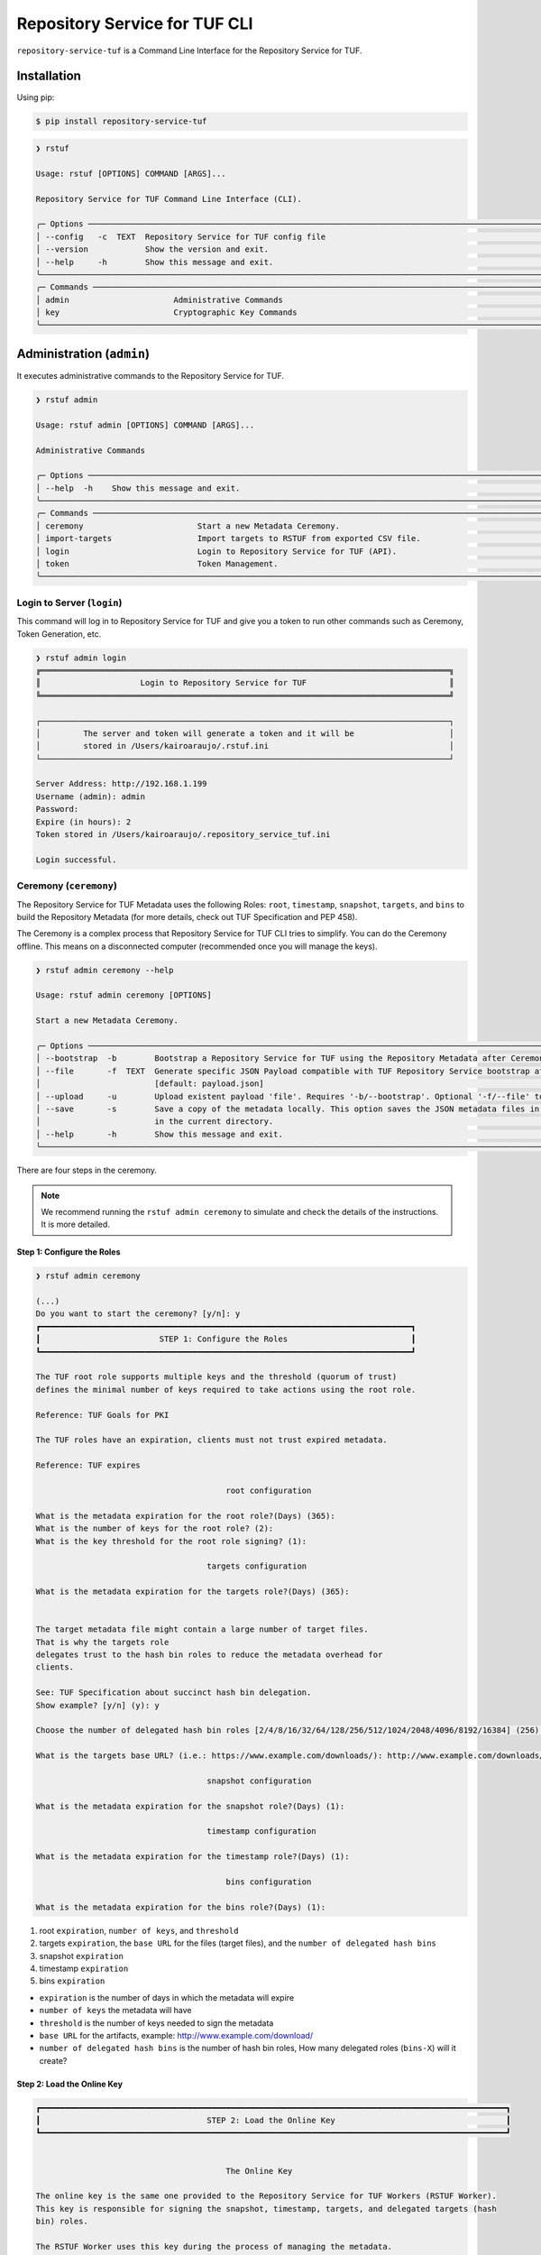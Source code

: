 
==============================
Repository Service for TUF CLI
==============================

``repository-service-tuf`` is a Command Line Interface for the Repository Service for TUF.

Installation
============

Using pip:

.. code:: shell

    $ pip install repository-service-tuf

.. code:: shell

    ❯ rstuf

    Usage: rstuf [OPTIONS] COMMAND [ARGS]...

    Repository Service for TUF Command Line Interface (CLI).

    ╭─ Options ────────────────────────────────────────────────────────────────────────────────────────────────────────────────────────╮
    │ --config   -c  TEXT  Repository Service for TUF config file                                                                      │
    │ --version            Show the version and exit.                                                                                  │
    │ --help     -h        Show this message and exit.                                                                                 │
    ╰──────────────────────────────────────────────────────────────────────────────────────────────────────────────────────────────────╯
    ╭─ Commands ───────────────────────────────────────────────────────────────────────────────────────────────────────────────────────╮
    │ admin                      Administrative Commands                                                                               │
    │ key                        Cryptographic Key Commands                                                                            │
    ╰──────────────────────────────────────────────────────────────────────────────────────────────────────────────────────────────────╯

.. rstuf-cli-admin

Administration (``admin``)
==========================

It executes administrative commands to the Repository Service for TUF.

.. code:: shell

    ❯ rstuf admin

    Usage: rstuf admin [OPTIONS] COMMAND [ARGS]...

    Administrative Commands

    ╭─ Options ────────────────────────────────────────────────────────────────────────────────────────────────────────────────────────╮
    │ --help  -h    Show this message and exit.                                                                                        │
    ╰──────────────────────────────────────────────────────────────────────────────────────────────────────────────────────────────────╯
    ╭─ Commands ───────────────────────────────────────────────────────────────────────────────────────────────────────────────────────╮
    │ ceremony                        Start a new Metadata Ceremony.                                                                   │
    │ import-targets                  Import targets to RSTUF from exported CSV file.                                                  │
    │ login                           Login to Repository Service for TUF (API).                                                       │
    │ token                           Token Management.                                                                                │
    ╰──────────────────────────────────────────────────────────────────────────────────────────────────────────────────────────────────╯

.. rstuf-cli-admin-login

Login to Server (``login``)
---------------------------

This command will log in to Repository Service for TUF and give you a token to run other commands
such as Ceremony, Token Generation, etc.

.. code:: shell

    ❯ rstuf admin login
    ╔══════════════════════════════════════════════════════════════════════════════════════╗
    ║                     Login to Repository Service for TUF                              ║
    ╚══════════════════════════════════════════════════════════════════════════════════════╝

    ┌──────────────────────────────────────────────────────────────────────────────────────┐
    │         The server and token will generate a token and it will be                    │
    │         stored in /Users/kairoaraujo/.rstuf.ini                                      │
    └──────────────────────────────────────────────────────────────────────────────────────┘

    Server Address: http://192.168.1.199
    Username (admin): admin
    Password:
    Expire (in hours): 2
    Token stored in /Users/kairoaraujo/.repository_service_tuf.ini

    Login successful.

.. rstuf-cli-admin-ceremony

Ceremony (``ceremony``)
-----------------------

The Repository Service for TUF Metadata uses the following Roles: ``root``, ``timestamp``,
``snapshot``, ``targets``, and ``bins`` to build the Repository
Metadata (for more details, check out TUF Specification and PEP 458).

The Ceremony is a complex process that Repository Service for TUF CLI tries to simplify.
You can do the Ceremony offline. This means on a disconnected computer
(recommended once you will manage the keys).


.. code:: shell

    ❯ rstuf admin ceremony --help

    Usage: rstuf admin ceremony [OPTIONS]

    Start a new Metadata Ceremony.

    ╭─ Options ────────────────────────────────────────────────────────────────────────────────────────────────────────────────────────╮
    │ --bootstrap  -b        Bootstrap a Repository Service for TUF using the Repository Metadata after Ceremony                       │
    │ --file       -f  TEXT  Generate specific JSON Payload compatible with TUF Repository Service bootstrap after Ceremony            │
    │                        [default: payload.json]                                                                                   │
    │ --upload     -u        Upload existent payload 'file'. Requires '-b/--bootstrap'. Optional '-f/--file' to use non default file.  │
    │ --save       -s        Save a copy of the metadata locally. This option saves the JSON metadata files in the 'metadata' folder   │
    │                        in the current directory.                                                                                 │
    │ --help       -h        Show this message and exit.                                                                               │
    ╰──────────────────────────────────────────────────────────────────────────────────────────────────────────────────────────────────╯

There are four steps in the ceremony.

.. note::

    We recommend running the ``rstuf admin ceremony`` to simulate and check
    the details of the instructions. It is more detailed.


Step 1: Configure the Roles
...........................

.. code:: shell

    ❯ rstuf admin ceremony

    (...)
    Do you want to start the ceremony? [y/n]: y
    ┏━━━━━━━━━━━━━━━━━━━━━━━━━━━━━━━━━━━━━━━━━━━━━━━━━━━━━━━━━━━━━━━━━━━━━━━━━━━━━━┓
    ┃                         STEP 1: Configure the Roles                          ┃
    ┗━━━━━━━━━━━━━━━━━━━━━━━━━━━━━━━━━━━━━━━━━━━━━━━━━━━━━━━━━━━━━━━━━━━━━━━━━━━━━━┛

    The TUF root role supports multiple keys and the threshold (quorum of trust)
    defines the minimal number of keys required to take actions using the root role.

    Reference: TUF Goals for PKI

    The TUF roles have an expiration, clients must not trust expired metadata.

    Reference: TUF expires

                                            root configuration

    What is the metadata expiration for the root role?(Days) (365):
    What is the number of keys for the root role? (2):
    What is the key threshold for the root role signing? (1):

                                        targets configuration

    What is the metadata expiration for the targets role?(Days) (365):


    The target metadata file might contain a large number of target files.
    That is why the targets role
    delegates trust to the hash bin roles to reduce the metadata overhead for
    clients.

    See: TUF Specification about succinct hash bin delegation.
    Show example? [y/n] (y): y

    Choose the number of delegated hash bin roles [2/4/8/16/32/64/128/256/512/1024/2048/4096/8192/16384] (256): 16

    What is the targets base URL? (i.e.: https://www.example.com/downloads/): http://www.example.com/downloads/

                                        snapshot configuration

    What is the metadata expiration for the snapshot role?(Days) (1):

                                        timestamp configuration

    What is the metadata expiration for the timestamp role?(Days) (1):

                                            bins configuration

    What is the metadata expiration for the bins role?(Days) (1):



1. root ``expiration``, ``number of keys``, and ``threshold``
2. targets ``expiration``, the ``base URL`` for the files (target files), and the
   ``number of delegated hash bins``
3. snapshot ``expiration``
4. timestamp ``expiration``
5. bins ``expiration``

- ``expiration`` is the number of days in which the metadata will expire
- ``number of keys`` the metadata will have
- ``threshold`` is the number of keys needed to sign the metadata
- ``base URL`` for the artifacts, example: http://www.example.com/download/
- ``number of delegated hash bins`` is the number of hash bin roles, How many
  delegated roles (``bins-X``) will it create?

Step 2: Load the Online Key
...........................

.. code::

    ┏━━━━━━━━━━━━━━━━━━━━━━━━━━━━━━━━━━━━━━━━━━━━━━━━━━━━━━━━━━━━━━━━━━━━━━━━━━━━━━━━━━━━━━━━━━━━━━━━━━┓
    ┃                                   STEP 2: Load the Online Key                                    ┃
    ┗━━━━━━━━━━━━━━━━━━━━━━━━━━━━━━━━━━━━━━━━━━━━━━━━━━━━━━━━━━━━━━━━━━━━━━━━━━━━━━━━━━━━━━━━━━━━━━━━━━┛


                                            The Online Key

    The online key is the same one provided to the Repository Service for TUF Workers (RSTUF Worker).
    This key is responsible for signing the snapshot, timestamp, targets, and delegated targets (hash
    bin) roles.

    The RSTUF Worker uses this key during the process of managing the metadata.

    Note: the ceremony process won't show any password or key content.

    Choose 1/1 ONLINE key type [ed25519/ecdsa/rsa] (ed25519):
    Enter 1/1 the ONLINE`s private key path: tests/files/online.key
    Enter 1/1 the ONLINE`s private key password:
    ✅ Key 1/1 Verified

    Step 3: Validate the information/settings
    .........................................

    After confirming all details, the initial payload for bootstrap will be
    complete (without the offline keys).


Step 3: Load Root Keys
......................

It is essential to define the key owners. There is a suggestion in the CLI.

The owners will need to be present to insert their keys and passwords
to load their keys.

.. code::

    ┏━━━━━━━━━━━━━━━━━━━━━━━━━━━━━━━━━━━━━━━━━━━━━━━━━━━━━━━━━━━━━━━━━━━━━━━━━━━━━━━━━━━━━━━━━━━━━━━━━━┓
    ┃                                      STEP 3: Load Root Keys                                      ┃
    ┗━━━━━━━━━━━━━━━━━━━━━━━━━━━━━━━━━━━━━━━━━━━━━━━━━━━━━━━━━━━━━━━━━━━━━━━━━━━━━━━━━━━━━━━━━━━━━━━━━━┛


                                                Root Keys

    The keys must have a password, and the file must be accessible.

    Depending on the organization, each key has an owner, and each owner should insert their password
    personally.

    Note: the ceremony process won't show any password or key content.

    Choose 1/2 root key type [ed25519/ecdsa/rsa] (ed25519):
    Enter 1/2 the root`s private key path: tests/files/JanisJoplin.key
    Enter 1/2 the root`s private key password:
    ✅ Key 1/2 Verified

    Choose 2/2 root key type [ed25519/ecdsa/rsa] (ed25519):
    Enter 2/2 the root`s private key path: tests/files/JimiHendrix.key
    Enter 2/2 the root`s private key password:
    ✅ Key 2/2 Verified

Step 4: Validate Configuration
..............................

.. code::

    ┏━━━━━━━━━━━━━━━━━━━━━━━━━━━━━━━━━━━━━━━━━━━━━━━━━━━━━━━━━━━━━━━━━━━━━━━━━━━━━━━━━━━━━━━━━━━━━━━━━━┓
    ┃                                  STEP 4: Validate Configuration                                  ┃
    ┗━━━━━━━━━━━━━━━━━━━━━━━━━━━━━━━━━━━━━━━━━━━━━━━━━━━━━━━━━━━━━━━━━━━━━━━━━━━━━━━━━━━━━━━━━━━━━━━━━━┛

    The information below is the configuration done in the previous steps. Check the number of keys, the
    threshold/quorum, and the key details.


    ┏━━━━━━━━━━━━━━━━━━━━━━━━━━━━━━━━━━━━━━━━━━━━━━━━━━━━━━━━━━━━━━━━━━━━━━━━━━━━━━━━━━━━━━━━━━━━━━━━━━━━━━━━━━━━━━━━━━━┓
    ┃ ONLINE KEY SUMMARY                                                                                                ┃
    ┡━━━━━━━━━━━━━━━━━━━━━━━━━━━━━━━━━━━━━━━━━━━━━━━━━━━━━━━━━━━━━━━━━━━━━━━━━━━━━━━━━━━━━━━━━━━━━━━━━━━━━━━━━━━━━━━━━━━┩
    │                          ╷        ╷          ╷                                                                    │
    │                     path │  type  │ verified │                                id                                  │
    │ ╶────────────────────────┼────────┼──────────┼──────────────────────────────────────────────────────────────────╴ │
    │   tests/files/online.key │ Online │    ✅    │ f7a6872f297634219a80141caa2ec9ae8802098b07b67963272603e36cc19fd8   │
    │                          ╵        ╵          ╵                                                                    │
    └───────────────────────────────────────────────────────────────────────────────────────────────────────────────────┘

    Is the online key configuration correct? [y/n]: y


    ┏━━━━━━━━━━━━━━━━━━━━━━━━━━━┳━━━━━━━━━━━━━━━━━━━━━━━━━━━━━━━━━━━━━━━━━━━━━━━━━━━━━━━━━━━━━━━━━━━━━━━━━━━━━━━━━━━━━━━━━━━━━━━━━━━━━━┓
    ┃ ROLE SUMMARY              ┃                                                 KEYS                                                 ┃
    ┡━━━━━━━━━━━━━━━━━━━━━━━━━━━╇━━━━━━━━━━━━━━━━━━━━━━━━━━━━━━━━━━━━━━━━━━━━━━━━━━━━━━━━━━━━━━━━━━━━━━━━━━━━━━━━━━━━━━━━━━━━━━━━━━━━━━┩
    │                           │                               ╷         ╷          ╷                                                 │
    │ Role: root                │                          path │  type   │ verified │                      id                         │
    │ Number of Keys: 2         │ ╶─────────────────────────────┼─────────┼──────────┼───────────────────────────────────────────────╴ │
    │ Threshold: 1              │   tests/files/JanisJoplin.key │ Offline │    ✅    │ 1cebe343e35f0213f6136758e6c3a8f8e1f9eeb7e47a…   │
    │ Role Expiration: 365 days │   tests/files/JimiHendrix.key │ Offline │    ✅    │ 800dfb5a1982b82b7893e58035e19f414f553fc08cbb…   │
    │                           │                               ╵         ╵          ╵                                                 │
    └───────────────────────────┴──────────────────────────────────────────────────────────────────────────────────────────────────────┘

    Is the root configuration correct? [y/n]: y


    ┏━━━━━━━━━━━━━━━━━━━━━━━━━━━━━━━━━━━━━━━━━━━━━┳━━━━━━━━━━━━━━━━━━━━━━━━━━━━━━━━━━━━━━━━━━━━━━━━━━━━━━━━━━━━━━━━━━━━━━━━━━━━━━━━━━━━┓
    ┃ ROLE SUMMARY                                ┃                                        KEYS                                        ┃
    ┡━━━━━━━━━━━━━━━━━━━━━━━━━━━━━━━━━━━━━━━━━━━━━╇━━━━━━━━━━━━━━━━━━━━━━━━━━━━━━━━━━━━━━━━━━━━━━━━━━━━━━━━━━━━━━━━━━━━━━━━━━━━━━━━━━━━┩
    │                                             │          ╷          ╷                                                              │
    │ Role: targets                               │    type  │ verified │                             id                               │
    │ Role Expiration: 365 days                   │ ╶────────┼──────────┼────────────────────────────────────────────────────────────╴ │
    │                                             │   Online │    ✅    │ f7a6872f297634219a80141caa2ec9ae8802098b07b67963272603e36…   │
    │                                             │          ╵          ╵                                                              │
    │                                             │                                                                                    │
    │ Base URL: http://www.example.com/downloads/ │                                                                                    │
    │                                             │                                                                                    │
    │ DELEGATIONS                                 │                                                                                    │
    │ targets -> bins                             │                                                                                    │
    │ Number of bins: 16                          │                                                                                    │
    └─────────────────────────────────────────────┴────────────────────────────────────────────────────────────────────────────────────┘

    Is the targets configuration correct? [y/n]: y


    ┏━━━━━━━━━━━━━━━━━━━━━━━━━┳━━━━━━━━━━━━━━━━━━━━━━━━━━━━━━━━━━━━━━━━━━━━━━━━━━━━━━━━━━━━━━━━━━━━━━━━━━━━━━━━━━━━━━━━━━┓
    ┃ ROLE SUMMARY            ┃                                           KEYS                                           ┃
    ┡━━━━━━━━━━━━━━━━━━━━━━━━━╇━━━━━━━━━━━━━━━━━━━━━━━━━━━━━━━━━━━━━━━━━━━━━━━━━━━━━━━━━━━━━━━━━━━━━━━━━━━━━━━━━━━━━━━━━━┩
    │                         │          ╷          ╷                                                                    │
    │ Role: snapshot          │    type  │ verified │                                id                                  │
    │ Role Expiration: 1 days │ ╶────────┼──────────┼──────────────────────────────────────────────────────────────────╴ │
    │                         │   Online │    ✅    │ f7a6872f297634219a80141caa2ec9ae8802098b07b67963272603e36cc19fd8   │
    │                         │          ╵          ╵                                                                    │
    └─────────────────────────┴──────────────────────────────────────────────────────────────────────────────────────────┘

    Is the snapshot configuration correct? [y/n]: y


    ┏━━━━━━━━━━━━━━━━━━━━━━━━━┳━━━━━━━━━━━━━━━━━━━━━━━━━━━━━━━━━━━━━━━━━━━━━━━━━━━━━━━━━━━━━━━━━━━━━━━━━━━━━━━━━━━━━━━━━━┓
    ┃ ROLE SUMMARY            ┃                                           KEYS                                           ┃
    ┡━━━━━━━━━━━━━━━━━━━━━━━━━╇━━━━━━━━━━━━━━━━━━━━━━━━━━━━━━━━━━━━━━━━━━━━━━━━━━━━━━━━━━━━━━━━━━━━━━━━━━━━━━━━━━━━━━━━━━┩
    │                         │          ╷          ╷                                                                    │
    │ Role: timestamp         │    type  │ verified │                                id                                  │
    │ Role Expiration: 1 days │ ╶────────┼──────────┼──────────────────────────────────────────────────────────────────╴ │
    │                         │   Online │    ✅    │ f7a6872f297634219a80141caa2ec9ae8802098b07b67963272603e36cc19fd8   │
    │                         │          ╵          ╵                                                                    │
    └─────────────────────────┴──────────────────────────────────────────────────────────────────────────────────────────┘

    Is the timestamp configuration correct? [y/n]: y


    ┏━━━━━━━━━━━━━━━━━━━━━━━━━┳━━━━━━━━━━━━━━━━━━━━━━━━━━━━━━━━━━━━━━━━━━━━━━━━━━━━━━━━━━━━━━━━━━━━━━━━━━━━━━━━━━━━━━━━━━┓
    ┃ ROLE SUMMARY            ┃                                           KEYS                                           ┃
    ┡━━━━━━━━━━━━━━━━━━━━━━━━━╇━━━━━━━━━━━━━━━━━━━━━━━━━━━━━━━━━━━━━━━━━━━━━━━━━━━━━━━━━━━━━━━━━━━━━━━━━━━━━━━━━━━━━━━━━━┩
    │                         │          ╷          ╷                                                                    │
    │ Role: bins              │    type  │ verified │                                id                                  │
    │ Role Expiration: 1 days │ ╶────────┼──────────┼──────────────────────────────────────────────────────────────────╴ │
    │                         │   Online │    ✅    │ f7a6872f297634219a80141caa2ec9ae8802098b07b67963272603e36cc19fd8   │
    │                         │          ╵          ╵                                                                    │
    └─────────────────────────┴──────────────────────────────────────────────────────────────────────────────────────────┘

    Is the bins configuration correct? [y/n]: y

Finishing
.........

If you choose ``-b/--bootstrap`` it will automatically send the bootstrap to
``repository-service-tuf-api``, no actions necessary.

If you did the ceremony in a disconnected computer:
Using another computer with access to ``repository-service-tuf-api``

  1.  Get the generated ``payload.json`` (or the custom name you chose)
  2.  Install ``repository-service-tuf``
  3.  Run ``rstuf admin ceremony -b -u [-f filename]``


.. rstuf-cli-admin-token

Token (``token``)
-----------------

Token Management

.. code::

    ❯ rstuf admin token

    Usage: rstuf admin token [OPTIONS] COMMAND [ARGS]...

    Token Management.

    ╭─ Options ──────────────────────────────────────────────────────────────────────────────────────────────────────────────╮
    │  --help  -h    Show this message and exit.                                                                             │
    ╰────────────────────────────────────────────────────────────────────────────────────────────────────────────────────────╯
    ╭─ Commands ─────────────────────────────────────────────────────────────────────────────────────────────────────────────╮
    │  generate  Generate new token.                                                                                         │
    │  inspect   Show token information details.                                                                             │
    ╰────────────────────────────────────────────────────────────────────────────────────────────────────────────────────────╯

.. rstuf-cli-admin-token-generate

``generate``
............

Generate tokens to use in integrations.

.. code::

    ❯ rstuf admin token generate -h

    Usage: rstuf admin token generate [OPTIONS]

    Generate a new token.

    ╭─ Options ────────────────────────────────────────────────────────────────────────────────────────╮
    │     --expires  -e  INTEGER  Expires in hours. Default: 24 [default: 24]                          │
    │  *  --scope    -s  TEXT     Scope to grant. Multiple is accepted. Ex: -s write:targets -s        │
    │                             read:settings                                                        │
    │                             [required]                                                           │
    │     --help     -h           Show this message and exit.                                          │
    ╰──────────────────────────────────────────────────────────────────────────────────────────────────╯

Example of usage:

.. code:: shell

    ❯ rstuf admin token generate -s write:targets
    {
        "access_token": "eyJhbGciOiJIUzI1NiIsInR5cCI6IkpXVCJ9.eyJzdWIiOiJ1c2VyX
        zFfNTNiYTY4MzAwNTk3NGY2NWIxMDQ5NzczMjIiwicGFzc3dvcmQiOiJiJyQyYiQxMiRxT0
        5NRjdRblI3NG0xbjdrZW1MdFJld05MVDN2elNFLndsRHowLzBIWTJFaGxpY05uaFgzdSci
        LCJzY29wZXMiOlsid3JpdGU6dGFyZ2V0cyJdLCJleHAiOjE2NjIyODExMDl9.ugwibyv8H
        -zVgGgRfliKgUgHZrZzeJDeAw9mQJrYLz8"
    }

This token can be used with GitHub Secrets, Jenkins Secrets, CircleCI, shell
script, etc

.. rstuf-cli-admin-token-inspect

``inspect``
...........

Show token detailed information.

.. code:: shell

    ❯ rstuf admin token inspect -h

    Usage: rstuf admin token inspect [OPTIONS] TOKEN

    Show token information details.

    ╭─ Options ──────────────────────────────────────────────────────────────────────────────────────────────────────────────╮
    │  --help  -h    Show this message and exit.                                                                             │
    ╰────────────────────────────────────────────────────────────────────────────────────────────────────────────────────────╯

    ❯ rstuf admin token inspect eyJhbGciOiJIUzI1NiIsInR5cCI6IkpXVCJ9.eyJzdWIiOiJ1...PDwwY
    {
    "data": {
        "scopes": [
        "write:targets"
        ],
        "expired": false,
        "expiration": "2022-09-04T08:42:44"
    },
    "message": "Token information"
    }


.. rstuf-cli-admin-import-targets

Import Targets (``import-targets``)
-----------------------------------

This feature imports a large number of targets directly to RSTUF Database.
RSTUF doesn't recommend using this feature for regular flow, but in case you're
onboarding an existent repository that contains a large number of targets.

This feature requires extra dependencies:

.. code:: shell

    pip install repository-service-tuf[psycopg2,sqlachemy]

To use this feature, you need to create CSV files with the content to be imported
by RSTUF CLI.

This content requires the following data:

- `path <https://theupdateframework.github.io/specification/latest/#targetpath>`_: The target path
- `size <https://theupdateframework.github.io/specification/latest/#targets-obj-length>`_: The target size
- `hash-type <https://theupdateframework.github.io/specification/latest/#targets-obj-length>`_: The defined hash as a metafile. Example: blak2b-256
- `hash <https://theupdateframework.github.io/specification/latest/#targets-obj-length>`_: The hash

The CSV must use a semicolon as the separator, following the format
``path;size;hash-type;hash`` without a header.

See the below CSV file example:

.. code::

    relaxed_germainv1.tar.gz;12345;blake2b-256;716f6e863f744b9ac22c97ec7b76ea5f5908bc5b2f67c61510bfc4751384ea7a
    vigilant_keldyshv2.tar.gz;12345;blake2b-256;716f6e863f744b9ac22c97ec7b76ea5f5908bc5b2f67c61510bfc4751384ea7a
    adoring_teslav3.tar.gz;12345;blake2b-256;716f6e863f744b9ac22c97ec7b76ea5f5908bc5b2f67c61510bfc4751384ea7a
    funny_greiderv4.tar.gz;12345;blake2b-256;716f6e863f744b9ac22c97ec7b76ea5f5908bc5b2f67c61510bfc4751384ea7a
    clever_ardinghelliv5.tar.gz;12345;blake2b-256;716f6e863f744b9ac22c97ec7b76ea5f5908bc5b2f67c61510bfc4751384ea7a
    pbeat_galileov6.tar.gz;12345;blake2b-256;716f6e863f744b9ac22c97ec7b76ea5f5908bc5b2f67c61510bfc4751384ea7a
    wonderful_gangulyv7.tar.gz;12345;blake2b-256;716f6e863f744b9ac22c97ec7b76ea5f5908bc5b2f67c61510bfc4751384ea7a
    sweet_ardinghelliv8.tar.gz;12345;blake2b-256;716f6e863f744b9ac22c97ec7b76ea5f5908bc5b2f67c61510bfc4751384ea7a
    brave_mendelv9.tar.gz;12345;blake2b-256;716f6e863f744b9ac22c97ec7b76ea5f5908bc5b2f67c61510bfc4751384ea7a
    nice_ridev10.tar.gz;12345;blake2b-256;716f6e863f744b9ac22c97ec7b76ea5f5908bc5b2f67c61510bfc4751384ea7a


.. code:: shell

    ❯ rstuf admin import-targets -h

     Usage: rstuf admin import-targets [OPTIONS]

     Import targets to RSTUF from exported CSV file.

    ╭─ Options ───────────────────────────────────────────────────────────────────────────────────────────────────────────────────────────────────────────────────────╮
    │ *                          --metadata-url  TEXT  RSTUF Metadata URL i.e.: http://127.0.0.1 . [required]                                                         │
    │ *                          --db-uri        TEXT  RSTUF DB URI. i.e.: postgresql://postgres:secret@127.0.0.1:5433 [required]                                     │
    │ *                          --csv           TEXT  CSV file to import. Multiple --csv parameters are allowed. See rstuf CLI guide for more details. [required]    │
    │    --skip-publish-targets                       Skip publishing targets in TUF Metadata.                                                                        │
    │    --help                  -h                   Show this message and exit.                                                                                     │
    ╰─────────────────────────────────────────────────────────────────────────────────────────────────────────────────────────────────────────────────────────────────╯

    ❯ rstuf admin import-targets --db-uri postgresql://postgres:secret@127.0.0.1:5433 --csv targets-1of2.csv --csv targets-2of2.csv --metadata-url http://127.0.0.1:8080/
    Import status: Loading data from ../repository-service-tuf/tests/data/targets-1of2.csv
    Import status: Importing ../repository-service-tuf/tests/data/targets-1of2.csv data
    Import status: ../repository-service-tuf/tests/data/targets-1of2.csv imported
    Import status: Loading data from ../repository-service-tuf/tests/data/targets-2of2.csv
    Import status: Importing ../repository-service-tuf/tests/data/targets-2of2.csv data
    Import status: ../repository-service-tuf/tests/data/targets-2of2.csv imported
    Import status: Commiting all data to the RSTUF database
    Import status: All data imported to RSTUF DB
    Import status: Submitting action publish targets
    Import status: Publish targets task id is dd1cbf2320ad4df6bda9ca62cdc0ef82
    Import status: task STARTED
    Import status: task SUCCESS
    Import status: Finished.


.. rstuf-cli-key

Key Management (``key``)
========================

It executes commands related to cryptographic key management and may be used
for managing keys in the Repository Service for TUF.

.. code:: shell

    ❯ rstuf key

    Usage: rstuf key [OPTIONS] COMMAND [ARGS]...

    Cryptographic Key Commands

    ╭─ Options ────────────────────────────────────────────────────────────────────────────────────────────────────────────────────────╮
    │ --help  -h    Show this message and exit.                                                                                        │
    ╰──────────────────────────────────────────────────────────────────────────────────────────────────────────────────────────────────╯
    ╭─ Commands ───────────────────────────────────────────────────────────────────────────────────────────────────────────────────────╮
    │ generate                        Generate cryptographic keys using the `securesystemslib` library                                 │
    ╰──────────────────────────────────────────────────────────────────────────────────────────────────────────────────────────────────╯


.. rstuf-cli-key-generate

Key Generation (``generate``)
-----------------------------

This command will generate cryptographic keys using the ``securesystemslib`` library.
The user is requested to provide:

1. the key type, from the supported list of encryption algorithms

2. the key's filename, whose path will be the current working directory

3. a password, to encrypt the private key file

After the above procedure, two files, the private and public key
(e.g., ``id_ed25519`` and ``id_ed25519.pub``), will be generated in the current
working directory.

The generated keys may be used in the Repository Service for TUF Ceremony
process, for the online key or the TUF roles' keys (``root``, ``targets``, etc. keys).

.. code::

    ❯ rstuf key generate

    Choose key type [ed25519/ecdsa/rsa] (ed25519): ed25519
    Enter the key's filename: (id_ed25519): id_ed25519
    Enter password to encrypt private key file 'id_ed25519':
    Confirm: